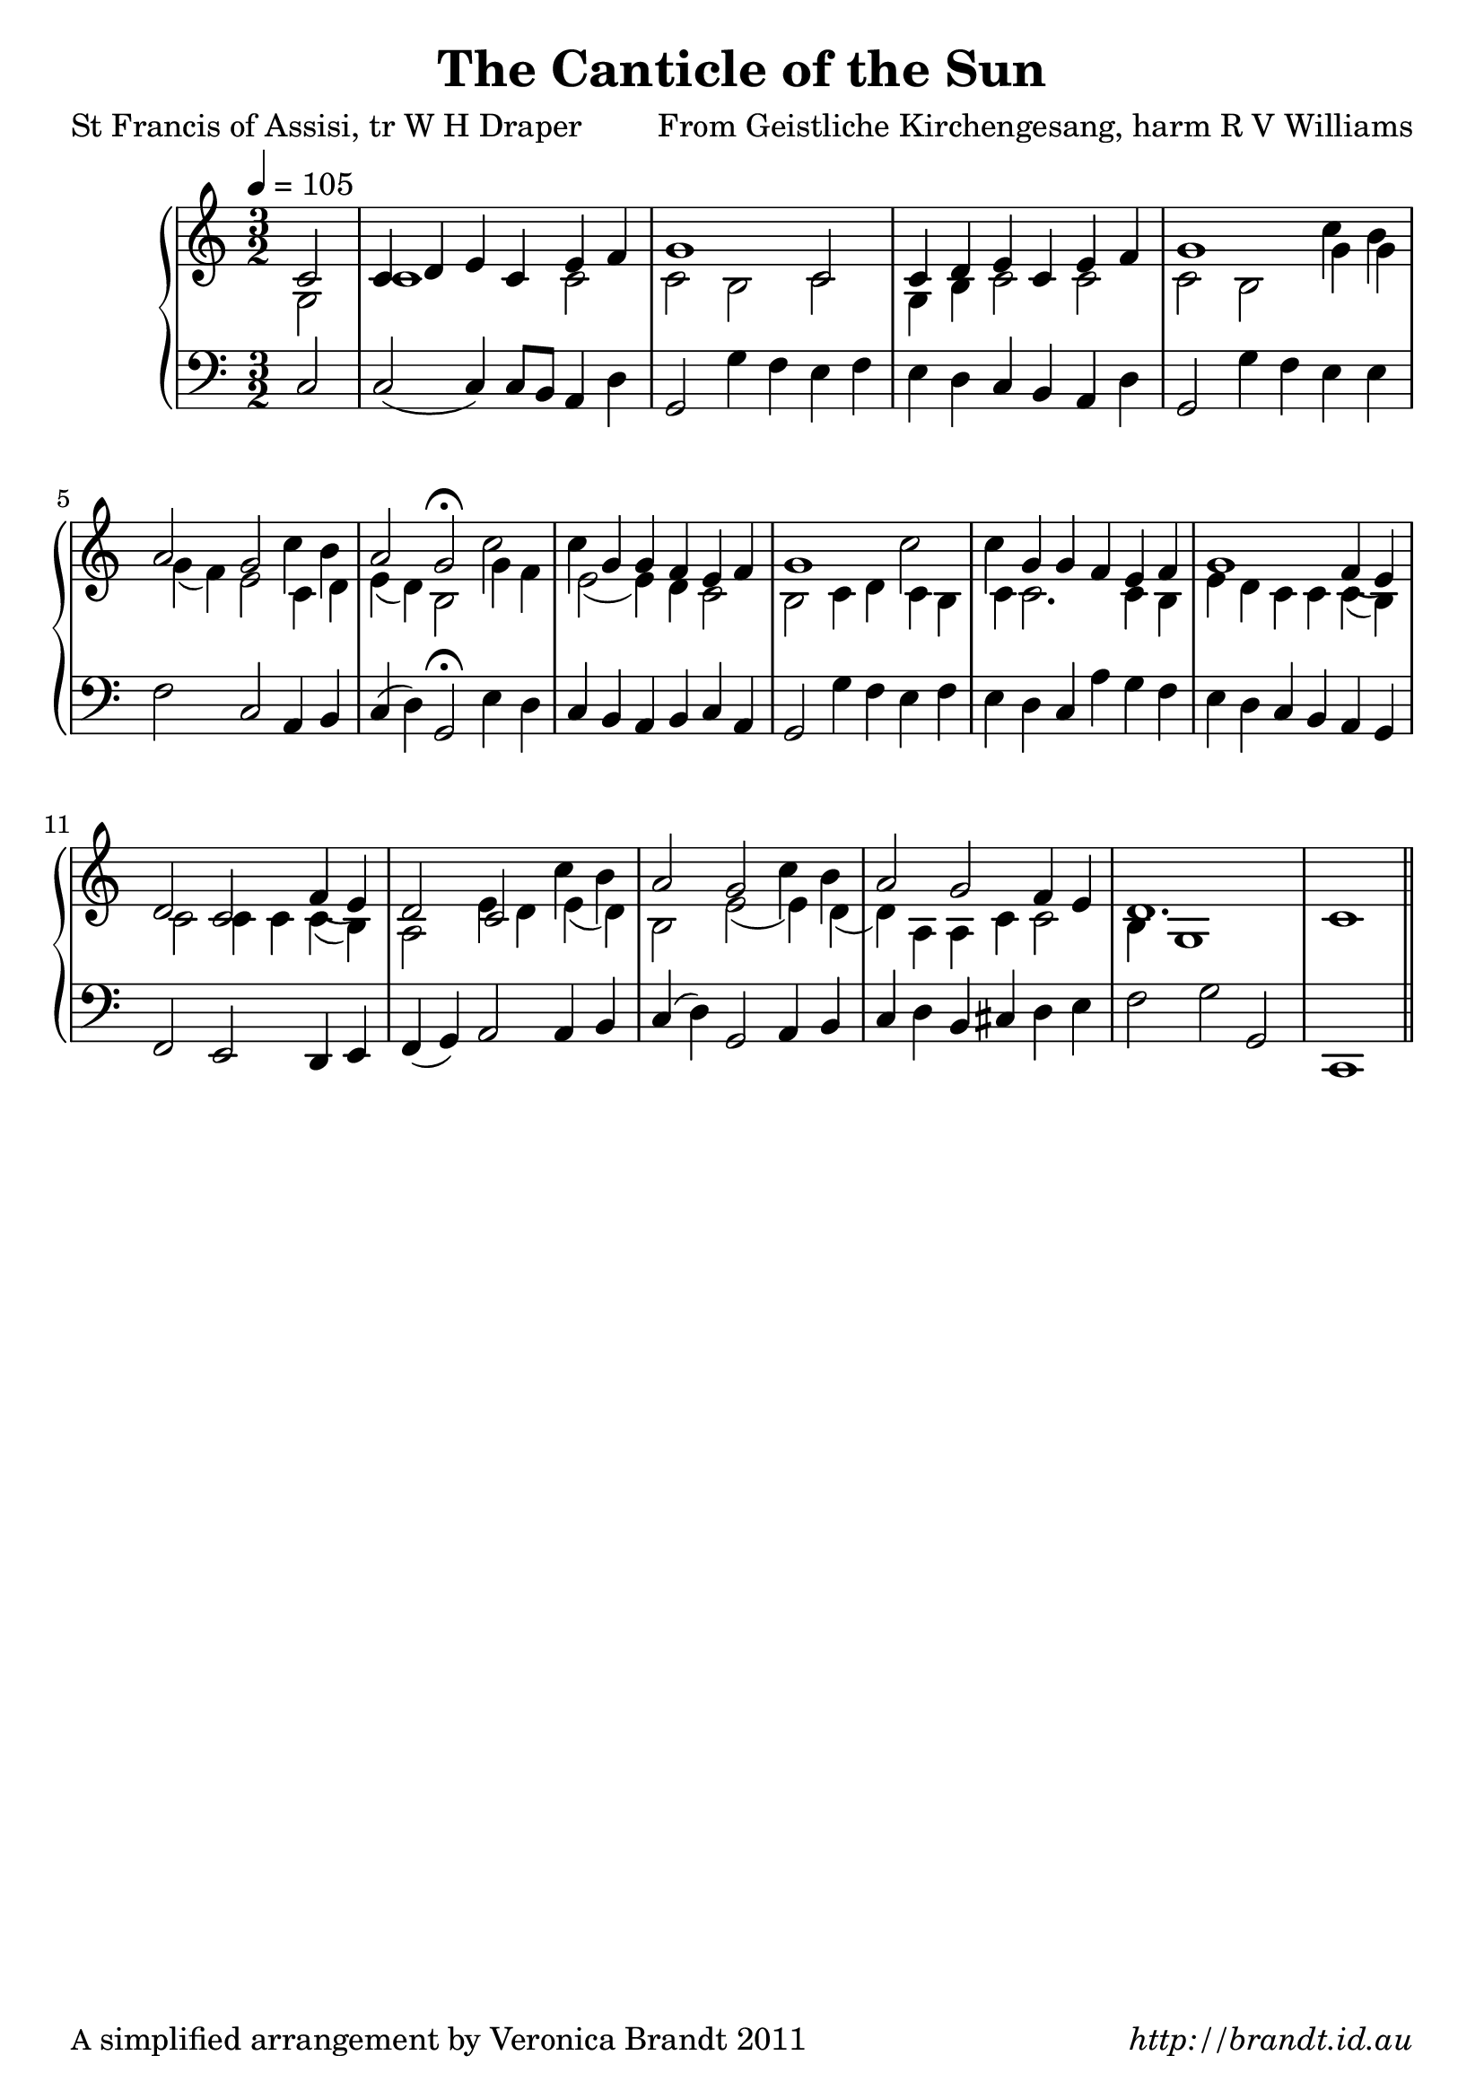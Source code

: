


\version "2.12.3"

\paper {
        #(set-paper-size "a4")
	#(define fonts
	 (make-pango-font-tree "LinuxLibertineO"
	 		       "Lucida Sans"
			       "Nimbus Mono"
			       (/ 20 20)))
        oddFooterMarkup = \markup {
          \fill-line { 
              \line { \smaller A simplified arrangement by Veronica Brandt 2011 }
              \line { \italic http://brandt.id.au }
        }}
}

#(set-global-staff-size 23)


\header {
        title = "The Canticle of the Sun"
        poet = "St Francis of Assisi, tr W H Draper"
        composer = "From Geistliche Kirchengesang, harm R V Williams"
}

global = {
        \key c \major
        \time 3/2
        }

melody = \transpose d c \relative c' {
	\clef treble
        \time 3/2
        \tempo 4 = 105
        \partial 2
        d2 d4 e fis d fis g a1 d,2 d4 e fis d fis g a1 
        d4 cis b2 a2 d4 cis b2 a\fermata 
        d2 d4 a a g fis g a1 d2 d4 a a g fis g a1 
        g4( fis) e2 d g4( fis) e2 d d'4 cis b2 a d4 cis b2 a g4 fis e1. d1 \bar "||"
        } 	

alto = \transpose d c \relative c' {
        a2 d1 d2 d cis d a4 cis d2 d d cis
        a'4 a a( g) fis2 d4 e fis( e) cis2
        a'4 g fis2( fis4) e d2 cis d4 e d cis d d2. d4 cis fis e
        d4 d d( cis) d2 d4 d d( cis) b2 fis'4 e fis( e) cis2 fis2( fis4) e( e) b b d d2 cis4 a1
}

bass = \transpose d c \relative c {
       \clef bass
       d2 d2( d4) d8[ cis] b4 e4 a,2 a'4 g fis g fis e d cis b e a,2 a'4 g
       fis4 fis g2 d b4 cis d( e) a,2\fermata
       fis'4 e d cis b cis d b a2 a'4 g fis g fis e d b' a g fis e d cis
       b4 a g2 fis e4 fis g( a) b2 b4 cis d( e) a,2 b4 cis d e cis dis e fis g2 a a, d,1 
       }

firstVerse = \lyricmode {
\set stanza = "1. " 
      All crea -- tures of our God and King
      Lift up your voice and with us sing
      Al -- le -- lu -- ia, al -- le -- lu -- ia!
      Thou burn -- ing sun with gold -- en beam,
      Thou sil -- ver moon with soft -- er gleam:
      O praise Him, O praise Him,
      Al -- le -- lu -- ia, al -- le -- lu -- ia,
      al -- le -- lu -- ia!
}

secondVerse = \lyricmode {
\set stanza = "2. " 
Thou flow -- ing wa -- ter, pure and clear,
Make mu -- sic for thy Lord to hear,
Al -- le -- lu -- ia, Al -- le -- lu -- ia!
Thou fire so mas -- ter -- ful and bright,
That giv -- est man both warmth and light:
O praise him, O praise him,
Al -- le -- lu -- ia, al -- le -- lu -- ia, al -- le -- lu -- ia.
}

thirdVerse = \lyricmode {
\set stanza = "3. " 
Dear mo -- ther earth, who day by day
Un -- fold -- est bless -- ings on our way,
O _ praise him, al -- le -- lu -- ia!
The flowers and fruits that in thee grow,
Let them his glo -- ry al -- so show:
O praise him, O praise him,
Al -- le -- lu -- ia, al -- le -- lu -- ia, al -- le -- lu -- ia.
}

fourthVerse = \lyricmode {
\set stanza = "4. " 
And all ye men of ten -- der heart,
For -- giv -- ing oth -- ers, take your part,
O _ praise him, al -- le -- lu -- ia!
Ye who long pain and sor -- row bear,
Praise God and on him cast your care:
O praise him, O praise him,
Al -- le -- lu -- ia, al -- le -- lu -- ia, al -- le -- lu -- ia.
}

fifthVerse = \lyricmode {
\set stanza = "5. " 
Let all things their Cre -- a -- tor bless,
And wor -- ship him in hum -- ble -- ness,
O _ praise him, al -- le -- lu -- ia!
Praise, praise the Fa -- ther, praise the Son,
And praise the Spi -- rit, three in One:
O praise him, O praise him,
Al -- le -- lu -- ia, al -- le -- lu -- ia, al -- le -- lu -- ia.
}

\score {
	\new GrandStaff <<
	\new Staff << \new Voice = "singer" \autoBeamOff \voiceOne \melody 
 	\new Lyrics \lyricsto "singer" \firstVerse
        \new Lyrics \lyricsto "singer" \secondVerse
	\new Lyrics \lyricsto "singer" \thirdVerse
        \new Lyrics \lyricsto "singer" \fourthVerse
        \new Lyrics \lyricsto "singer" \fifthVerse
                      \new Voice = "harm" << \voiceTwo \alto >>
>>
	\new Staff = bass { \bass }
	>>
	\midi { }
	\layout{
            \context {
               \GrandStaff
               \accepts "Lyrics"
             }
            \context {
               \Lyrics
               \consists "Bar_engraver"
             }
	}
}

